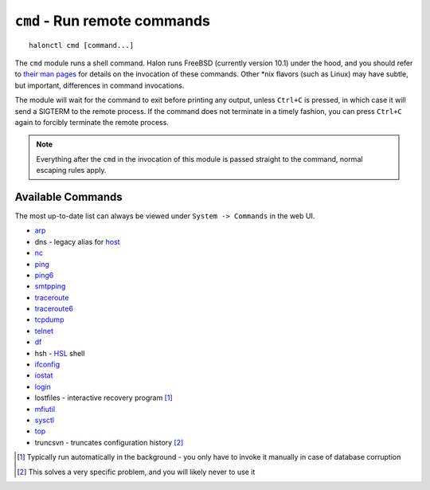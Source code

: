``cmd`` - Run remote commands
=============================

::

   halonctl cmd [command...]

The ``cmd`` module runs a shell command. Halon runs FreeBSD (currently version 10.1) under the hood, and you should refer to `their man pages <https://www.freebsd.org/cgi/man.cgi>`_ for details on the invocation of these commands. Other \*nix flavors (such as Linux) may have subtle, but important, differences in command invocations.

The module will wait for the command to exit before printing any output, unless ``Ctrl+C`` is pressed, in which case it will send a SIGTERM to the remote process. If the command does not terminate in a timely fashion, you can press ``Ctrl+C`` again to forcibly terminate the remote process.

.. note::
   Everything after the ``cmd`` in the invocation of this module is passed straight to the command, normal escaping rules apply.

Available Commands
------------------

The most up-to-date list can always be viewed under ``System -> Commands`` in the web UI.

* `arp <https://www.freebsd.org/cgi/man.cgi?query=arp&manpath=FreeBSD+10.1-RELEASE>`_
* dns - legacy alias for `host <https://www.freebsd.org/cgi/man.cgi?query=host&manpath=FreeBSD+10.1-RELEASE>`_
* `nc <https://www.freebsd.org/cgi/man.cgi?query=nc&manpath=FreeBSD+10.1-RELEASE>`_
* `ping <https://www.freebsd.org/cgi/man.cgi?query=ping&manpath=FreeBSD+10.1-RELEASE>`_
* `ping6 <https://www.freebsd.org/cgi/man.cgi?query=ping6&manpath=FreeBSD+10.1-RELEASE>`_
* `smtpping <https://github.com/halonsecurity/smtpping>`_
* `traceroute <https://www.freebsd.org/cgi/man.cgi?query=traceroute&manpath=FreeBSD+10.1-RELEASE>`_
* `traceroute6 <https://www.freebsd.org/cgi/man.cgi?query=traceroute6&manpath=FreeBSD+10.1-RELEASE>`_
* `tcpdump <https://www.freebsd.org/cgi/man.cgi?query=tcpdump&manpath=FreeBSD+10.1-RELEASE>`_
* `telnet <https://www.freebsd.org/cgi/man.cgi?query=telnet&manpath=FreeBSD+10.1-RELEASE>`_
* `df <https://www.freebsd.org/cgi/man.cgi?query=df&manpath=FreeBSD+10.1-RELEASE>`_
* hsh - `HSL <http://wiki.halon.se/HSL>`_ shell
* `ifconfig <https://www.freebsd.org/cgi/man.cgi?query=ifconfig&manpath=FreeBSD+10.1-RELEASE>`_
* `iostat <https://www.freebsd.org/cgi/man.cgi?query=iostat&manpath=FreeBSD+10.1-RELEASE>`_
* `login <https://www.freebsd.org/cgi/man.cgi?query=login&manpath=FreeBSD+10.1-RELEASE>`_
* lostfiles - interactive recovery program [#lostfiles]_
* `mfiutil <https://www.freebsd.org/cgi/man.cgi?query=mfiutil&manpath=FreeBSD+10.1-RELEASE>`_
* `sysctl <https://www.freebsd.org/cgi/man.cgi?query=sysctl&manpath=FreeBSD+10.1-RELEASE>`_
* `top <https://www.freebsd.org/cgi/man.cgi?query=top&manpath=FreeBSD+10.1-RELEASE>`_
* truncsvn - truncates configuration history [#truncsvn]_

.. [#lostfiles] Typically run automatically in the background - you only have to invoke it manually in case of database corruption
.. [#truncsvn] This solves a very specific problem, and you will likely never to use it

